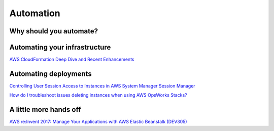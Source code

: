 Automation
##########

Why should you automate?
************************

Automating your infrastructure
******************************

`AWS CloudFormation Deep Dive and Recent Enhancements <https://www.youtube.com/watch?v=d6SJPMdBShI&feature=emb_logo>`_


Automating deployments
**********************

`Controlling User Session Access to Instances in AWS System Manager Session Manager <https://www.youtube.com/watch?v=nzjTIjFLiow&feature=emb_logo>`_ 

`How do I troubleshoot issues deleting instances when using AWS OpsWorks Stacks? <https://www.youtube.com/watch?v=LgncEGEf7d0&feature=emb_logo>`_

A little more hands off
***********************

`AWS re:Invent 2017: Manage Your Applications with AWS Elastic Beanstalk (DEV305) <https://www.youtube.com/watch?v=NhsELnv28NU>`_

